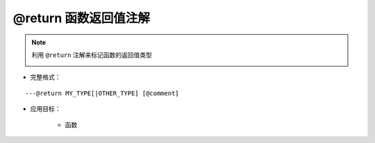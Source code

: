 @return 函数返回值注解
--------------------------------

.. note::

    利用 ``@return`` 注解来标记函数的返回值类型

    .. image:: /images/annotation/return1.gif

* 完整格式：

::

    ---@return MY_TYPE[|OTHER_TYPE] [@comment]

* 应用目标：

    + 函数
    
    .. code-block:: lua
        :linenos:
        :emphasize-lines: 1

        ---@return Car|Ship
        local function create()
            ...
        end

        ---此时car_or_ship类型可以不用@type标记，EmmyLua已通过create函数的推断出了类型
        local car_or_ship = create()
    
    .. code-block:: lua
        :linenos:
        :emphasize-lines: 1

        ---@return Car
        function factory:create()
            ...
        end

